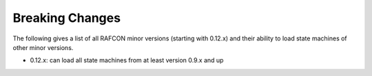 Breaking Changes
================

The following gives a list of all RAFCON minor versions (starting with 0.12.x) and their ability to load state machines of other minor versions.


- 0.12.x: can load all state machines from at least version 0.9.x and up
